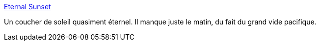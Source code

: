 :jbake-type: post
:jbake-status: published
:jbake-title: Eternal Sunset
:jbake-tags: art,concepts,flash,fun,gallerie,web,webcam,_mois_juin,_année_2006
:jbake-date: 2006-06-16
:jbake-depth: ../
:jbake-uri: shaarli/1150449858000.adoc
:jbake-source: https://nicolas-delsaux.hd.free.fr/Shaarli?searchterm=http%3A%2F%2Feternalsunset.net%2F&searchtags=art+concepts+flash+fun+gallerie+web+webcam+_mois_juin+_ann%C3%A9e_2006
:jbake-style: shaarli

http://eternalsunset.net/[Eternal Sunset]

Un coucher de soleil quasiment éternel. Il manque juste le matin, du fait du grand vide pacifique.
